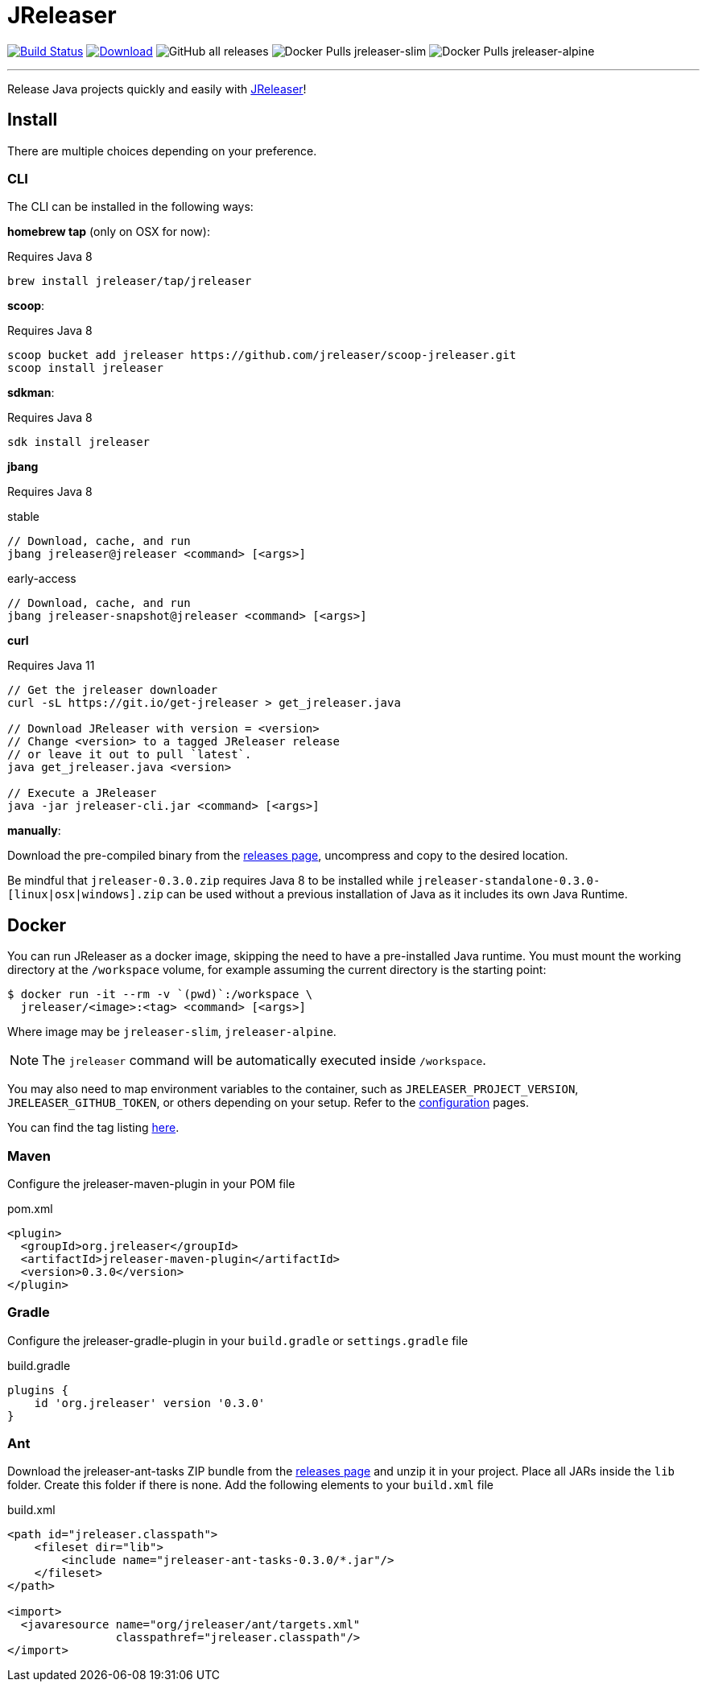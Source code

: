 = JReleaser
:linkattrs:
:project-owner:   jreleaser
:project-name:    jreleaser
:project-group:   org.jreleaser
:project-version: 0.3.0

image:https://img.shields.io/github/workflow/status/{project-owner}/{project-name}/EarlyAccess?logo=github["Build Status", link="https://github.com/{project-owner}/{project-name}/actions"]
image:https://img.shields.io/maven-central/v/{project-group}/{project-name}.svg[Download, link="https://search.maven.org/#search|ga|1|{project-name}"]
image:https://img.shields.io/github/downloads/{project-owner}/{project-name}/total[GitHub all releases]
image:https://img.shields.io/docker/pulls/{project-owner}/{project-owner}-slim?label={project-owner}-slim&logo=docker[Docker Pulls {project-owner}-slim]
image:https://img.shields.io/docker/pulls/{project-owner}/{project-owner}-alpine?label={project-owner}-alpine&logo=docker[Docker Pulls {project-owner}-alpine]

---

Release Java projects quickly and easily with link:https://jreleaser.org[JReleaser]!

== Install

There are multiple choices depending on your preference.

=== CLI
The CLI can be installed in the following ways:

*homebrew tap* (only on OSX for now):

Requires Java 8
[source]
----
brew install jreleaser/tap/jreleaser
----

*scoop*:

Requires Java 8
[source]
----
scoop bucket add jreleaser https://github.com/jreleaser/scoop-jreleaser.git
scoop install jreleaser
----

*sdkman*:

Requires Java 8
[source]
----
sdk install jreleaser
----

*jbang*

Requires Java 8
[source]
.stable
----
// Download, cache, and run
jbang jreleaser@jreleaser <command> [<args>]
----
[source]
.early-access
----
// Download, cache, and run
jbang jreleaser-snapshot@jreleaser <command> [<args>]
----

*curl*

Requires Java 11
[source]
----
// Get the jreleaser downloader
curl -sL https://git.io/get-jreleaser > get_jreleaser.java

// Download JReleaser with version = <version>
// Change <version> to a tagged JReleaser release
// or leave it out to pull `latest`.
java get_jreleaser.java <version>

// Execute a JReleaser
java -jar jreleaser-cli.jar <command> [<args>]
----

*manually*:

Download the pre-compiled binary from the link:https://github.com/jreleaser/jreleaser/releases[releases page],
uncompress and copy to the desired location.

Be mindful that `jreleaser-{project-version}.zip` requires Java 8 to be installed while
`jreleaser-standalone-{project-version}-[linux|osx|windows].zip` can be used without a previous installation of Java as
it includes its own Java Runtime.

== Docker
You can run JReleaser as a docker image, skipping the need to have a pre-installed Java runtime. You must mount the
working directory at the `/workspace` volume, for example assuming the current directory is the starting point:

[source]
----
$ docker run -it --rm -v `(pwd)`:/workspace \
  jreleaser/<image>:<tag> <command> [<args>]
----

Where image may be `jreleaser-slim`, `jreleaser-alpine`.

NOTE: The `jreleaser` command will be automatically executed inside `/workspace`.

You may also need to map environment variables to the container, such as `JRELEASER_PROJECT_VERSION`,
`JRELEASER_GITHUB_TOKEN`, or others depending on your setup. Refer to the
link:https://jreleaser.org/guide/latest/configuration/environment.html[configuration] pages.

You can find the tag listing link:hub.docker.com/r/jreleaser/jreleaser-slim/tags[here].

=== Maven
Configure the jreleaser-maven-plugin in your POM file

[source,xml]
[subs="verbatim,attributes"]
.pom.xml
----
<plugin>
  <groupId>org.jreleaser</groupId>
  <artifactId>jreleaser-maven-plugin</artifactId>
  <version>{project-version}</version>
</plugin>
----

=== Gradle
Configure the jreleaser-gradle-plugin in your `build.gradle` or `settings.gradle` file

[source,groovy]
[subs="attributes"]
.build.gradle
----
plugins {
    id 'org.jreleaser' version '{project-version}'
}
----

=== Ant
Download the jreleaser-ant-tasks ZIP bundle from the
link:https://github.com/jreleaser/jreleaser/releases[releases page] and unzip it in your project. Place all JARs inside
the `lib` folder. Create this folder if there is none. Add the following elements to your `build.xml` file

[source,xml]
[subs="verbatim,attributes"]
.build.xml
----
<path id="jreleaser.classpath">
    <fileset dir="lib">
        <include name="jreleaser-ant-tasks-{project-version}/*.jar"/>
    </fileset>
</path>

<import>
  <javaresource name="org/jreleaser/ant/targets.xml"
                classpathref="jreleaser.classpath"/>
</import>
----



